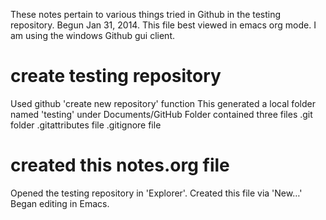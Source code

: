These notes pertain to various things tried in Github in
the testing repository.
Begun Jan 31, 2014.
This file best viewed in emacs org mode.
I am using the windows Github gui client.

* create testing repository
 Used github 'create new repository' function
   This generated a local folder named 'testing' under Documents/GitHub
   Folder contained three files
   .git folder
   .gitattributes file
   .gitignore file

* created this notes.org file
Opened the testing repository in 'Explorer'.
Created this file via 'New...' 
Began editing in Emacs.

* 

